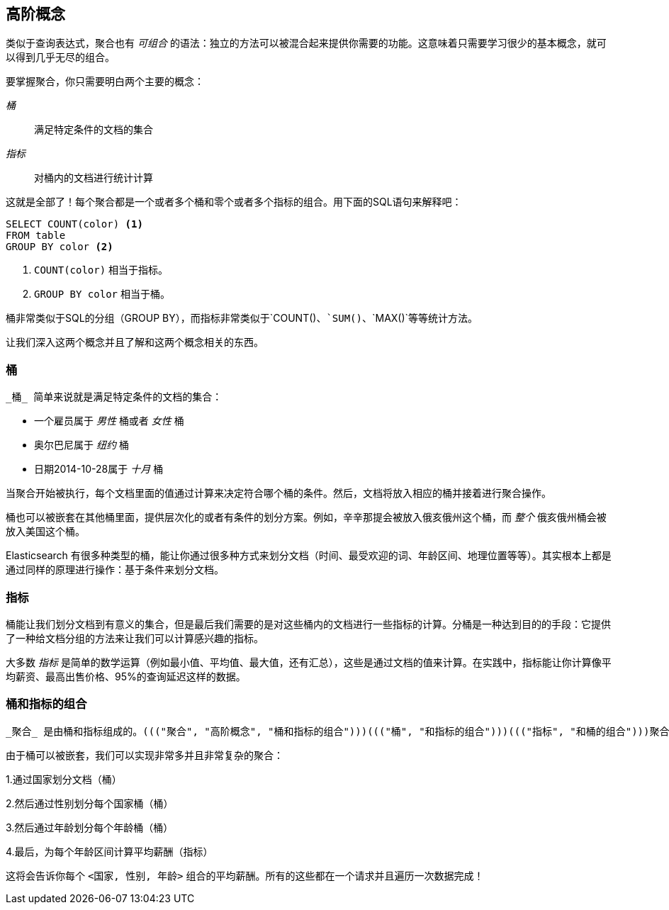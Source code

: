 [[aggs-high-level]]

== 高阶概念

类似于查询表达式，((("聚合", "高阶概念")))聚合也有 _可组合_ 的语法：独立的方法可以被混合起来提供你需要的功能。这意味着只需要学习很少的基本概念，就可以得到几乎无尽的组合。

要掌握聚合，你只需要明白两个主要的概念：

 _桶_ :: 满足特定条件的文档的集合

 _指标_ :: 对桶内的文档进行统计计算

这就是全部了！每个聚合都是一个或者多个桶和零个或者多个指标的组合。用下面的SQL语句来解释吧：

[source,sql]
--------------------------------------------------
SELECT COUNT(color) <1>
FROM table
GROUP BY color <2>
--------------------------------------------------
<1> `COUNT(color)` 相当于指标。

<2> `GROUP BY color` 相当于桶。

桶非常类似于SQL的分组（GROUP BY），而指标非常类似于`COUNT()`、`SUM()`、`MAX()`等等统计方法。


让我们深入这两个概念((("聚合", "高阶概念", "桶")))((("桶")))并且了解和这两个概念相关的东西。

[role="pagebreak-before"]
=== 桶

 _桶_ 简单来说就是满足特定条件的文档的集合：

- 一个雇员属于 _男性_ 桶或者 _女性_ 桶

- 奥尔巴尼属于 _纽约_ 桶

- 日期2014-10-28属于 _十月_ 桶

当聚合开始被执行，每个文档里面的值通过计算来决定符合哪个桶的条件。然后，文档将放入相应的桶并接着进行聚合操作。

桶也可以被嵌套在其他桶里面，提供层次化的或者有条件的划分方案。例如，辛辛那提会被放入俄亥俄州这个桶，而 _整个_ 俄亥俄州桶会被放入美国这个桶。

Elasticsearch 有很多种类型的桶，能让你通过很多种方式来划分文档（时间、最受欢迎的词、年龄区间、地理位置等等）。其实根本上都是通过同样的原理进行操作：基于条件来划分文档。

=== 指标

桶能让我们划分文档到有意义的集合，((("聚合", "高阶概念", "指标")))((("指标")))但是最后我们需要的是对这些桶内的文档进行一些指标的计算。分桶是一种达到目的的手段：它提供了一种给文档分组的方法来让我们可以计算感兴趣的指标。

大多数 _指标_ 是简单的数学运算（例如最小值、平均值、最大值，还有汇总），这些是通过文档的值来计算。在实践中，指标能让你计算像平均薪资、最高出售价格、95%的查询延迟这样的数据。

=== 桶和指标的组合

 _聚合_ 是由桶和指标组成的。((("聚合", "高阶概念", "桶和指标的组合")))((("桶", "和指标的组合")))((("指标", "和桶的组合")))聚合可能只有一个桶，可能有一个指标，或者可能两个都有。也有可能有一些桶嵌套在其他桶里面。例如，我们可以通过所属国家来划分文档（桶），然后计算每个国家的平均薪酬（指标）。

由于桶可以被嵌套，我们可以实现非常多并且非常复杂的聚合：

1.通过国家划分文档（桶）

2.然后通过性别划分每个国家桶（桶）

3.然后通过年龄划分每个年龄桶（桶）

4.最后，为每个年龄区间计算平均薪酬（指标）

这将会告诉你每个 `<国家, 性别, 年龄>` 组合的平均薪酬。所有的这些都在一个请求并且遍历一次数据完成！
